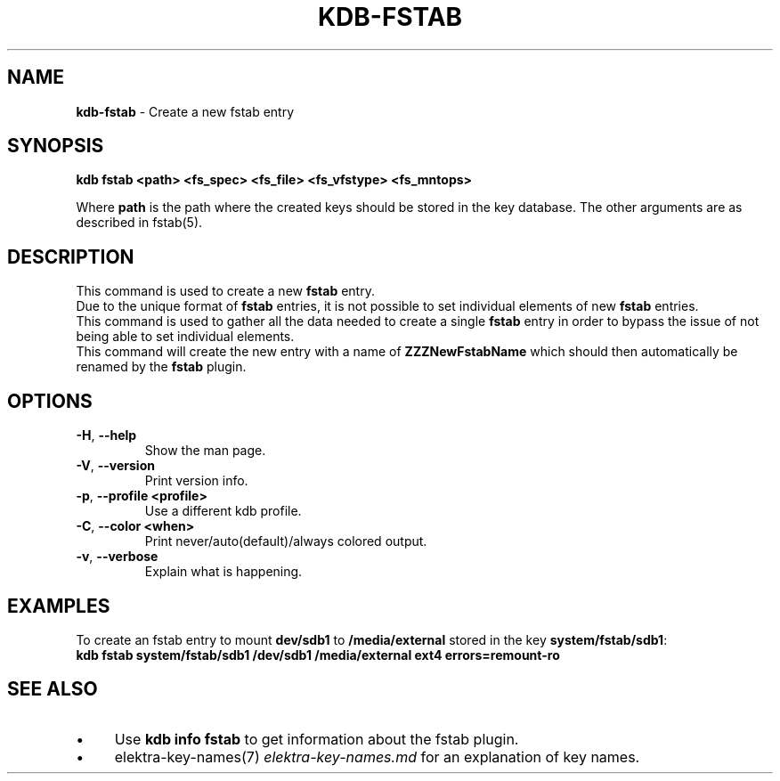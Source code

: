 .\" generated with Ronn/v0.7.3
.\" http://github.com/rtomayko/ronn/tree/0.7.3
.
.TH "KDB\-FSTAB" "1" "October 2017" "" ""
.
.SH "NAME"
\fBkdb\-fstab\fR \- Create a new fstab entry
.
.SH "SYNOPSIS"
\fBkdb fstab <path> <fs_spec> <fs_file> <fs_vfstype> <fs_mntops>\fR
.
.P
Where \fBpath\fR is the path where the created keys should be stored in the key database\. The other arguments are as described in fstab(5)\.
.
.SH "DESCRIPTION"
This command is used to create a new \fBfstab\fR entry\.
.
.br
Due to the unique format of \fBfstab\fR entries, it is not possible to set individual elements of new \fBfstab\fR entries\.
.
.br
This command is used to gather all the data needed to create a single \fBfstab\fR entry in order to bypass the issue of not being able to set individual elements\.
.
.br
This command will create the new entry with a name of \fBZZZNewFstabName\fR which should then automatically be renamed by the \fBfstab\fR plugin\.
.
.br
.
.SH "OPTIONS"
.
.TP
\fB\-H\fR, \fB\-\-help\fR
Show the man page\.
.
.TP
\fB\-V\fR, \fB\-\-version\fR
Print version info\.
.
.TP
\fB\-p\fR, \fB\-\-profile <profile>\fR
Use a different kdb profile\.
.
.TP
\fB\-C\fR, \fB\-\-color <when>\fR
Print never/auto(default)/always colored output\.
.
.TP
\fB\-v\fR, \fB\-\-verbose\fR
Explain what is happening\.
.
.SH "EXAMPLES"
To create an fstab entry to mount \fBdev/sdb1\fR to \fB/media/external\fR stored in the key \fBsystem/fstab/sdb1\fR:
.
.br
\fBkdb fstab system/fstab/sdb1 /dev/sdb1 /media/external ext4 errors=remount\-ro\fR
.
.SH "SEE ALSO"
.
.IP "\(bu" 4
Use \fBkdb info fstab\fR to get information about the fstab plugin\.
.
.IP "\(bu" 4
elektra\-key\-names(7) \fIelektra\-key\-names\.md\fR for an explanation of key names\.
.
.IP "" 0

